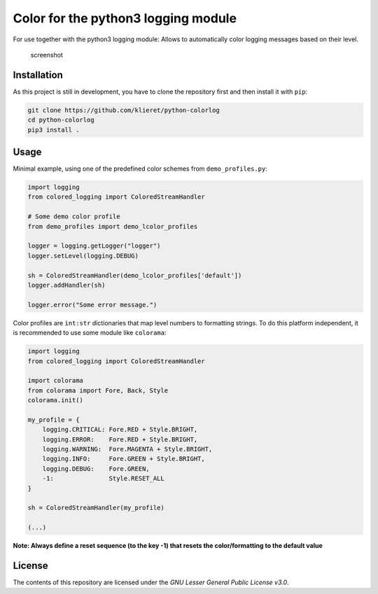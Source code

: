 Color for the python3 logging module
====================================

|Build Status|

For use together with the python3 logging module: Allows to
automatically color logging messages based on their level.

.. figure:: https://cloud.githubusercontent.com/assets/13602468/24600851/cf941cdc-1856-11e7-97da-b8cd18568577.png 
   :alt: screenshot

   screenshot

Installation
------------

As this project is still in development, you have to clone the
repository first and then install it with ``pip``:

.. code:: sh

    git clone https://github.com/klieret/python-colorlog
    cd python-colorlog
    pip3 install .

Usage
-----

Minimal example, using one of the predefined color schemes from
``demo_profiles.py``:

.. code:: python

    import logging
    from colored_logging import ColoredStreamHandler

    # Some demo color profile
    from demo_profiles import demo_lcolor_profiles

    logger = logging.getLogger("logger")
    logger.setLevel(logging.DEBUG)

    sh = ColoredStreamHandler(demo_lcolor_profiles['default'])
    logger.addHandler(sh)

    logger.error("Some error message.")

Color profiles are ``int:str`` dictionaries that map level numbers to
formatting strings. To do this platform independent, it is recommended
to use some module like ``colorama``:

.. code:: python

    import logging
    from colored_logging import ColoredStreamHandler

    import colorama
    from colorama import Fore, Back, Style
    colorama.init()

    my_profile = {
        logging.CRITICAL: Fore.RED + Style.BRIGHT,
        logging.ERROR:    Fore.RED + Style.BRIGHT,
        logging.WARNING:  Fore.MAGENTA + Style.BRIGHT,
        logging.INFO:     Fore.GREEN + Style.BRIGHT,
        logging.DEBUG:    Fore.GREEN,
        -1:               Style.RESET_ALL
    }

    sh = ColoredStreamHandler(my_profile)

    (...)

**Note: Always define a reset sequence (to the key -1) that resets the
color/formatting to the default value**

License
-------

The contents of this repository are licensed under the *GNU Lesser
General Public License v3.0*.

.. |Build Status| image:: https://travis-ci.org/klieret/python-colorlog.svg?branch=master
   :target: https://travis-ci.org/klieret/python-colorlog
